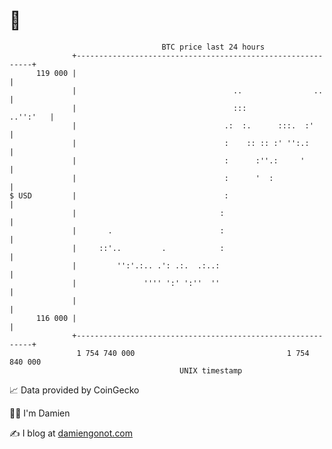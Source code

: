 * 👋

#+begin_example
                                     BTC price last 24 hours                    
                 +------------------------------------------------------------+ 
         119 000 |                                                            | 
                 |                                   ..                ..     | 
                 |                                   :::             ..'':'   | 
                 |                                 .:  :.      :::.  :'       | 
                 |                                 :    :: :: :' '':.:        | 
                 |                                 :      :''.:     '         | 
                 |                                 :      '  :                | 
   $ USD         |                                 :                          | 
                 |                                :                           | 
                 |       .                        :                           | 
                 |     ::'..         .            :                           | 
                 |         '':'.:.. .': .:.  .:..:                            | 
                 |               '''' ':' ':''  ''                            | 
                 |                                                            | 
         116 000 |                                                            | 
                 +------------------------------------------------------------+ 
                  1 754 740 000                                  1 754 840 000  
                                         UNIX timestamp                         
#+end_example
📈 Data provided by CoinGecko

🧑‍💻 I'm Damien

✍️ I blog at [[https://www.damiengonot.com][damiengonot.com]]
